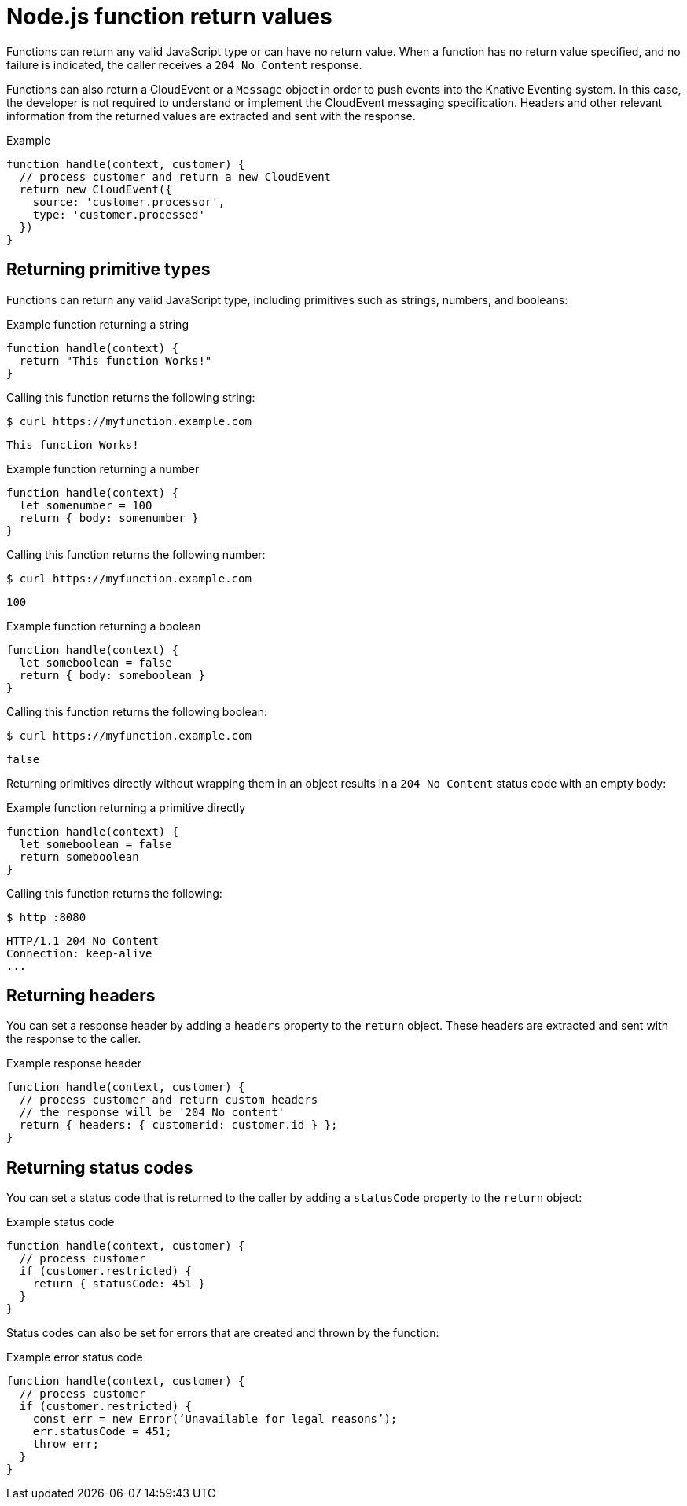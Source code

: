 // Module included in the following assemblies
//
// * serverless/functions/serverless-developing-nodejs-functions.adoc

:_content-type: REFERENCE
[id="serverless-nodejs-function-return-values_{context}"]
= Node.js function return values

Functions can return any valid JavaScript type or can have no return value. When a function has no return value specified, and no failure is indicated, the caller receives a `204 No Content` response.

Functions can also return a CloudEvent or a `Message` object in order to push events into the Knative Eventing system. In this case, the developer is not required to understand or implement the CloudEvent messaging specification. Headers and other relevant information from the returned values are extracted and sent with the response.

.Example
[source,javascript]
----
function handle(context, customer) {
  // process customer and return a new CloudEvent
  return new CloudEvent({
    source: 'customer.processor',
    type: 'customer.processed'
  })
}
----

[id="serverless-nodejs-function-return-values-primitive-types_{context}"]
== Returning primitive types

Functions can return any valid JavaScript type, including primitives such as strings, numbers, and booleans:

.Example function returning a string
[source,javascript]
----
function handle(context) {
  return "This function Works!"
}
----

Calling this function returns the following string:

[source,terminal]
----
$ curl https://myfunction.example.com
----

[source,terminal]
----
This function Works!
----

.Example function returning a number
[source,javascript]
----
function handle(context) {
  let somenumber = 100
  return { body: somenumber }
}
----

Calling this function returns the following number:

[source,terminal]
----
$ curl https://myfunction.example.com
----

[source,terminal]
----
100
----

.Example function returning a boolean
[source,javascript]
----
function handle(context) {
  let someboolean = false
  return { body: someboolean }
}
----

Calling this function returns the following boolean:

[source,terminal]
----
$ curl https://myfunction.example.com
----

[source,terminal]
----
false
----

Returning primitives directly without wrapping them in an object results in a `204 No Content` status code with an empty body:

.Example function returning a primitive directly
[source,javascript]
----
function handle(context) {
  let someboolean = false
  return someboolean
}
----

Calling this function returns the following:

[source,terminal]
----
$ http :8080
----

[source,terminal]
----
HTTP/1.1 204 No Content
Connection: keep-alive
...
----

[id="serverless-nodejs-function-return-values-headers_{context}"]
== Returning headers

You can set a response header by adding a `headers` property to the `return` object. These headers are extracted and sent with the response to the caller.

.Example response header
[source,javascript]
----
function handle(context, customer) {
  // process customer and return custom headers
  // the response will be '204 No content'
  return { headers: { customerid: customer.id } };
}
----

[id="serverless-nodejs-function-return-values-status-codes_{context}"]
== Returning status codes

You can set a status code that is returned to the caller by adding a `statusCode` property to the `return` object:

.Example status code
[source,javascript]
----
function handle(context, customer) {
  // process customer
  if (customer.restricted) {
    return { statusCode: 451 }
  }
}
----

Status codes can also be set for errors that are created and thrown by the function:

.Example error status code
[source,javascript]
----
function handle(context, customer) {
  // process customer
  if (customer.restricted) {
    const err = new Error(‘Unavailable for legal reasons’);
    err.statusCode = 451;
    throw err;
  }
}
----
